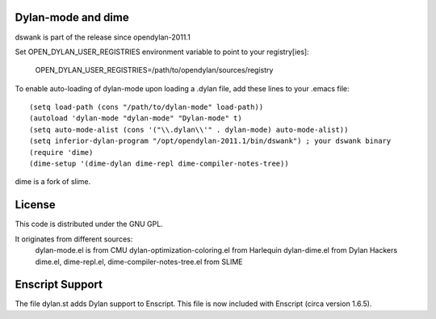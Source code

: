 Dylan-mode and dime
-------------------

dswank is part of the release since opendylan-2011.1

Set OPEN_DYLAN_USER_REGISTRIES environment variable to point to your registry[ies]:

  OPEN_DYLAN_USER_REGISTRIES=/path/to/opendylan/sources/registry

To enable auto-loading of dylan-mode upon loading a .dylan file, add these
lines to your .emacs file::

  (setq load-path (cons "/path/to/dylan-mode" load-path))
  (autoload 'dylan-mode "dylan-mode" "Dylan-mode" t)
  (setq auto-mode-alist (cons '("\\.dylan\\'" . dylan-mode) auto-mode-alist))
  (setq inferior-dylan-program "/opt/opendylan-2011.1/bin/dswank") ; your dswank binary
  (require 'dime)
  (dime-setup '(dime-dylan dime-repl dime-compiler-notes-tree))

dime is a fork of slime.

License
-------

This code is distributed under the GNU GPL.

It originates from different sources:
 dylan-mode.el is from CMU
 dylan-optimization-coloring.el from Harlequin
 dylan-dime.el from Dylan Hackers
 dime.el, dime-repl.el, dime-compiler-notes-tree.el from SLIME


Enscript Support
----------------

The file dylan.st adds Dylan support to Enscript.  This file is now included
with Enscript (circa version 1.6.5).
